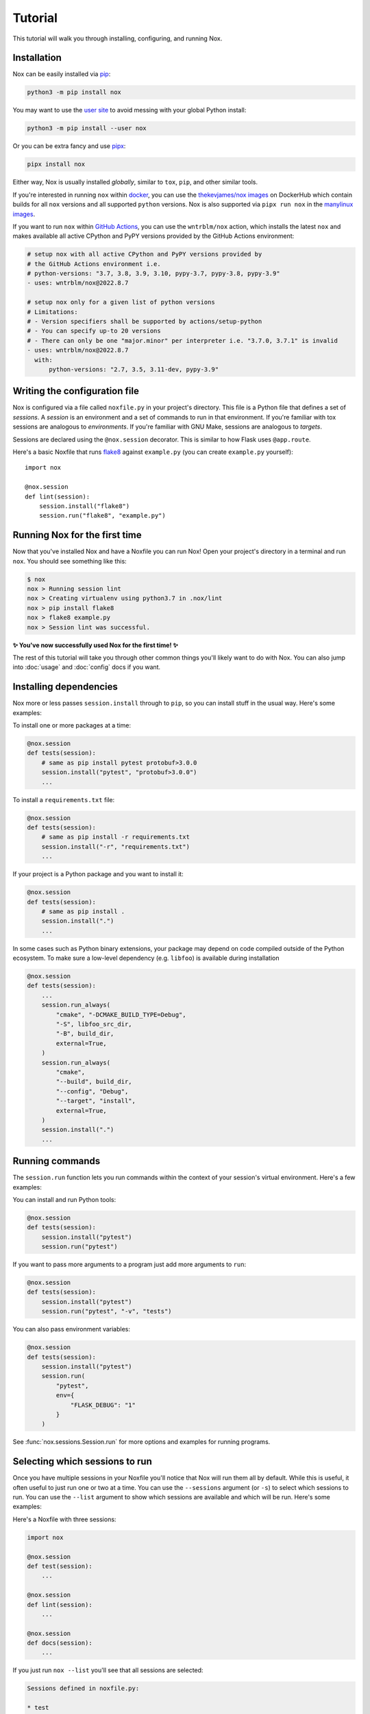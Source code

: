 Tutorial
========

This tutorial will walk you through installing, configuring, and running Nox.


Installation
------------

Nox can be easily installed via `pip`_:

.. code-block:: console

    python3 -m pip install nox

You may want to use the `user site`_ to avoid messing with your global Python install:

.. code-block:: console

    python3 -m pip install --user nox

Or you can be extra fancy and use `pipx`_:

.. code-block:: console

    pipx install nox

Either way, Nox is usually installed *globally*, similar to ``tox``, ``pip``, and other similar tools.

If you're interested in running ``nox`` within `docker`_, you can use the `thekevjames/nox images`_ on DockerHub which contain builds for all ``nox`` versions and all supported ``python`` versions. Nox is also supported via ``pipx run nox`` in the `manylinux images`_.

If you want to run ``nox`` within `GitHub Actions`_, you can use the ``wntrblm/nox`` action, which installs the latest ``nox`` and makes available all active CPython and PyPY versions provided by the GitHub Actions environment:

.. code-block:: yaml

    # setup nox with all active CPython and PyPY versions provided by
    # the GitHub Actions environment i.e.
    # python-versions: "3.7, 3.8, 3.9, 3.10, pypy-3.7, pypy-3.8, pypy-3.9"
    - uses: wntrblm/nox@2022.8.7

    # setup nox only for a given list of python versions
    # Limitations:
    # - Version specifiers shall be supported by actions/setup-python
    # - You can specify up-to 20 versions
    # - There can only be one "major.minor" per interpreter i.e. "3.7.0, 3.7.1" is invalid
    - uses: wntrblm/nox@2022.8.7
      with:
          python-versions: "2.7, 3.5, 3.11-dev, pypy-3.9"

.. _pip: https://pip.readthedocs.org
.. _user site: https://packaging.python.org/tutorials/installing-packages/#installing-to-the-user-site
.. _pipx: https://packaging.python.org/guides/installing-stand-alone-command-line-tools/
.. _docker: https://www.docker.com/
.. _thekevjames/nox images: https://hub.docker.com/r/thekevjames/nox
.. _GitHub Actions: https://github.com/features/actions
.. _manylinux images: https://github.com/pypa/manylinux

Writing the configuration file
------------------------------

Nox is configured via a file called ``noxfile.py`` in your project's directory.
This file is a Python file that defines a set of *sessions*. A *session* is
an environment and a set of commands to run in that environment. If you're
familiar with tox sessions are analogous to *environments*. If you're familiar
with GNU Make, sessions are analogous to *targets*.

Sessions are declared using the ``@nox.session`` decorator. This is similar to
how Flask uses ``@app.route``.

Here's a basic Noxfile that runs `flake8`_ against ``example.py`` (you can create
``example.py`` yourself)::

    import nox

    @nox.session
    def lint(session):
        session.install("flake8")
        session.run("flake8", "example.py")

.. _flake8: http://flake8.pycqa.org/en/latest/


Running Nox for the first time
------------------------------

Now that you've installed Nox and have a Noxfile you can run Nox! Open your
project's directory in a terminal and run ``nox``. You should see something
like this:

.. code-block:: console

    $ nox
    nox > Running session lint
    nox > Creating virtualenv using python3.7 in .nox/lint
    nox > pip install flake8
    nox > flake8 example.py
    nox > Session lint was successful.


**✨ You've now successfully used Nox for the first time! ✨**

The rest of this tutorial will take you through other common things you'll
likely want to do with Nox. You can also jump into :doc:`usage` and
:doc:`config` docs if you want.


Installing dependencies
-----------------------

Nox more or less passes ``session.install`` through to ``pip``, so you can
install stuff in the usual way. Here's some examples:

To install one or more packages at a time:

.. code-block:: python

    @nox.session
    def tests(session):
        # same as pip install pytest protobuf>3.0.0
        session.install("pytest", "protobuf>3.0.0")
        ...

To install a ``requirements.txt`` file:

.. code-block:: python

    @nox.session
    def tests(session):
        # same as pip install -r requirements.txt
        session.install("-r", "requirements.txt")
        ...

If your project is a Python package and you want to install it:

.. code-block:: python

    @nox.session
    def tests(session):
        # same as pip install .
        session.install(".")
        ...

In some cases such as Python binary extensions, your package may depend on
code compiled outside of the Python ecosystem. To make sure a low-level
dependency (e.g. ``libfoo``) is available during installation

.. code-block:: python

    @nox.session
    def tests(session):
        ...
        session.run_always(
            "cmake", "-DCMAKE_BUILD_TYPE=Debug",
            "-S", libfoo_src_dir,
            "-B", build_dir,
            external=True,
        )
        session.run_always(
            "cmake",
            "--build", build_dir,
            "--config", "Debug",
            "--target", "install",
            external=True,
        )
        session.install(".")
        ...

Running commands
----------------

The ``session.run`` function lets you run commands within the context of your
session's virtual environment. Here's a few examples:

You can install and run Python tools:

.. code-block:: python

    @nox.session
    def tests(session):
        session.install("pytest")
        session.run("pytest")


If you want to pass more arguments to a program just add more arguments to ``run``:

.. code-block:: python

    @nox.session
    def tests(session):
        session.install("pytest")
        session.run("pytest", "-v", "tests")


You can also pass environment variables:

.. code-block:: python

    @nox.session
    def tests(session):
        session.install("pytest")
        session.run(
            "pytest",
            env={
                "FLASK_DEBUG": "1"
            }
        )

See :func:`nox.sessions.Session.run` for more options and examples for running
programs.

Selecting which sessions to run
-------------------------------

Once you have multiple sessions in your Noxfile you'll notice that Nox will
run them all by default. While this is useful, it often useful to just run
one or two at a time. You can use the ``--sessions`` argument (or ``-s``) to
select which sessions to run. You can use the ``--list`` argument to show which
sessions are available and which will be run. Here's some examples:

Here's a Noxfile with three sessions:

.. code-block:: python

    import nox

    @nox.session
    def test(session):
        ...

    @nox.session
    def lint(session):
        ...

    @nox.session
    def docs(session):
        ...


If you just run ``nox --list`` you'll see that all sessions are selected:

.. code-block:: console

    Sessions defined in noxfile.py:

    * test
    * lint
    * docs

    sessions marked with * are selected,
    sessions marked with - are skipped.


If you run ``nox --list --sessions lint`` you'll see that only the lint session
is selected:

.. code-block:: console

    Sessions defined in noxfile.py:

    - test
    * lint
    - docs

    sessions marked with * are selected,
    sessions marked with - are skipped.


And if you run ``nox --sessions lint`` Nox will just run the lint session:

.. code-block:: console

    nox > Running session lint
    nox > Creating virtualenv using python3 in .nox/lint
    nox > ...
    nox > Session lint was successful.


In the Noxfile, you can specify a default set of sessions to run. If so, a plain
``nox`` call will only trigger certain sessions:

.. code-block:: python

    import nox

    nox.options.sessions = ["lint", "test"]

If you set this to an empty list, Nox will not run any sessions by default, and
will print a helpful message with the ``--list`` output when a user does not
specify a session to run.

There are many more ways to select and run sessions! You can read more about
invoking Nox in :doc:`usage`.

Queuing sessions
-----------------

If you want to queue up (or "notify") another session from the current one, you can use the ``session.notify`` function:

.. code-block:: python

    @nox.session
    def tests(session):
        session.install("pytest")
        session.run("pytest")
        # Here we queue up the test coverage session to run next
        session.notify("coverage")

    @nox.session
    def coverage(session):
        session.install("coverage")
        session.run("coverage")

You can queue up any session you want, not just test and coverage sessions, but this is a very commonly
used pattern.

Now running ``nox --session tests`` will run the tests session and then the coverage session.

You can also pass the notified session positional arguments:

.. code-block:: python

    @nox.session
    def prepare_thing(session):
        thing_path = "./path/to/thing"
        session.run("prepare", "thing", thing_path)
        session.notify("consume_thing", posargs=[thing_path])

    @nox.session
    def consume_thing(session):
        # The 'consume' command has the arguments
        # sent to it from the 'prepare_thing' session
        session.run("consume", "thing", *session.posargs)

Note that this will only have the desired effect if selecting sessions to run via the ``--session/-s`` flag. If you simply run ``nox``, all selected sessions will be run.

Testing against different and multiple Pythons
----------------------------------------------

Many projects need to support either a specific version of Python or multiple
Python versions. You can have Nox run your session against multiple
interpreters by specifying ``python`` to ``@nox.session``. Here's some examples:

If you want your session to specifically run against a single version of Python only:

.. code-block:: python

    @nox.session(python="3.7")
    def test(session):
        ...

If you want your session to run against multiple versions of Python:

.. code-block:: python

    @nox.session(python=["2.7", "3.6", "3.7"])
    def test(session):
        ...

You'll notice that running ``nox --list`` will show that this one session has
been expanded into three distinct sessions:

.. code-block:: console

    Sessions defined in noxfile.py:

    * test-2.7
    * test-3.6
    * test-3.7

You can run all of the ``test`` sessions using ``nox --sessions test`` or run
an individual one using the full name as displayed in the list, for example,
``nox --sessions test-3.5``. More details on selecting sessions can be found
over in the :doc:`usage` documentation.

You can read more about configuring the virtual environment used by your
sessions over at :ref:`virtualenv config`.


Testing with conda
------------------

Some projects, especially in the data science community, need to test that
they work in a conda environment. If you want your session to run in a conda
environment:

.. code-block:: python

    @nox.session(venv_backend="conda")
    def test(session):
        ...

Install packages with conda:

.. code-block:: python

    session.conda_install("pytest")

It is possible to install packages with pip into the conda environment, but
it's a best practice only install pip packages with the ``--no-deps`` option.
This prevents pip from breaking the conda environment by installing
incompatible versions of packages already installed with conda.

.. code-block:: python

    session.install("contexter", "--no-deps")
    session.install("-e", ".", "--no-deps")

``"mamba"`` is also allowed as a choice for ``venv_backend``, which will
use/require `mamba <https://github.com/mamba-org/mamba>`_ instead of conda.


Parametrization
---------------

Just like Nox can handle running against multiple interpreters, Nox can also
handle running your sessions with a list of different arguments using the
:func:`nox.parametrize` decorator.

Here's a short example of using parametrization to test against two different
versions of Django:

.. code-block:: python

    @nox.session
    @nox.parametrize("django", ["1.9", "2.0"])
    def test(session, django):
        session.install(f"django=={django}")
        session.run("pytest")


If you run ``nox --list`` you'll see that Nox expands your one session into
multiple sessions. One for each argument value that you want to be passed to
your session:

.. code-block:: console

    Sessions defined in noxfile.py:

    * test(django='1.9')
    * test(django='2.0')


:func:`nox.parametrize` has an interface and usage intentionally similar to
`pytest's parametrize`_. It's an extremely powerful feature of Nox. You can
read more about parametrization and see more examples over at
:ref:`parametrized`.

.. _pytest's parametrize: https://pytest.org/latest/parametrize.html#_pytest.python.Metafunc.parametrize


Session tags
------------

You can add tags to your sessions to help you organize your development tasks:

.. code-block:: python

    @nox.session(tags=["style", "fix"])
    def black(session):
        session.install("black")
        session.run("black", "my_package")

    @nox.session(tags=["style", "fix"])
    def isort(session):
        session.install("isort")
        session.run("isort", "my_package")

    @nox.session(tags=["style"])
    def flake8(session):
        session.install("flake8")
        session.run("flake8", "my_package")


If you run ``nox -t style``, Nox will run all three sessions:

.. code-block:: console

    * black
    * isort
    * flake8


If you run ``nox -t fix``, Nox will only run the ``black`` and ``isort``
sessions:

.. code-block:: console

    * black
    * isort
    - flake8


If you run ``nox -t style fix``, Nox will run all sessions that match *any* of
the tags, so all three sessions:

.. code-block:: console

    * black
    * isort
    * flake8


Next steps
----------

Look at you! You're now basically an expert at Nox! ✨

For this point you can:

* Read more docs, such as :doc:`usage` and :doc:`config`.
* Give us feedback or contribute, see :doc:`CONTRIBUTING`.

Have fun! 💜
